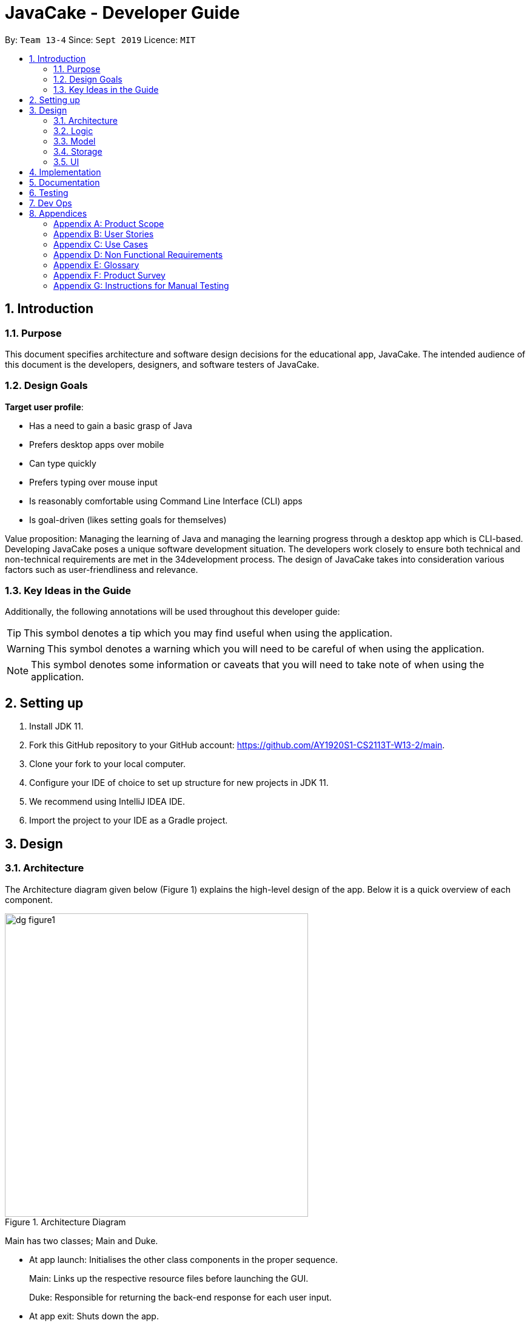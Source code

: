 = JavaCake - Developer Guide
:site-section: DeveloperGuide
:toc:
:toc-title:
:toclevels: 2
:toc-placement: preamble
:sectnums:
:imagesDir: images
:stylesDir: stylesheets
:xrefstyle: full
ifdef::env-github[]
:tip-caption: :bulb:
:note-caption: :information_source:
:warning-caption: :warning:
endif::[]
:repoURL: https://github.com/AY1920S1-CS2113T-W13-2/main

By: `Team 13-4`      Since: `Sept 2019`      Licence: `MIT`

== Introduction

=== Purpose

This document specifies architecture and software design decisions for the educational app, JavaCake. The intended audience of this document is the developers, designers, and software testers of JavaCake. 

=== Design Goals

*Target user profile*:

* Has a need to gain a basic grasp of Java
* Prefers desktop apps over mobile
* Can type quickly
* Prefers typing over mouse input
* Is reasonably comfortable using Command Line Interface (CLI) apps
* Is goal-driven (likes setting goals for themselves)

Value proposition:
Managing the learning of Java and managing the learning progress through a desktop app which is CLI-based.
Developing JavaCake poses a unique software development situation. The developers work closely to ensure both technical and non-technical requirements are met in the 34development process. The design of JavaCake takes into consideration various factors such as user-friendliness and relevance.

=== Key Ideas in the Guide

Additionally, the following annotations will be used throughout this developer guide:

[TIP]
====
This symbol denotes a tip which you may find useful when using the application.
====
[WARNING]
====
This symbol denotes a warning which you will need to be careful of when using the application.
====
[NOTE]
====
This symbol denotes some information or caveats that you will need to take note of when using the application.
====


== Setting up

1. Install JDK 11.
2. Fork this GitHub repository to your GitHub account: https://github.com/AY1920S1-CS2113T-W13-2/main.
3. Clone your fork to your local computer.
4. Configure your IDE of choice to set up structure for new projects in JDK 11.
5. We recommend using IntelliJ IDEA IDE.
6. Import the project to your IDE as a Gradle project.

== Design

=== Architecture

The Architecture diagram given below (Figure 1) explains the high-level design of the app. Below it is a quick overview of each component.

.Architecture Diagram
image::dg_figure1.png[width="500"]

Main has two classes; Main and Duke.

[none]
* At app launch: Initialises the other class components in the proper sequence.
+
Main: Links up the respective resource files before launching the GUI.
+
Duke: Responsible for returning the back-end response for each user input.
* At app exit: Shuts down the app.

The rest of the program consists of four modules.

[none]
* Ui: Handles user interaction and user interface.
* Logic: Executes the respective command after user input is parsed.
* Model: Holds the current content and quiz questions in memory during the operation of the program.
* Storage: Reads data from and writes data to hard disk.

The sections below provide more information on each module.


=== Logic

Within the logic module, the major classes include ProgressStack, ListCommand, GotoCommand and BackCommand.

.Structure of the Logic Component
image::dg_figure2.png[width="500"]

=== Model

The Model stores a QuestionList object which itself consists of one or more Question objects. Model can then use this QuestionList object to set up a QuizSession or ReviewSession object which interfaces with UI to execute a quiz.

Model also references Storage in order to load and generate the QuestionList object from Storage when a QuestionList object is created.

.Structure of the Model Component
image::dg_figure3.png[width="500"]

=== Storage

The Storage module handles fetching data from and writing data to the hard disk. This module consists of the following classes: Profile, TaskStorage, TaskList and StorageManager. 

There are also enumeration classes used to keep track of the different types of tasks(TaskType) and different state of the task(TaskState).

.Structure of the Storage Component
image::dg_figure4.png[width="500"]

The `Storage` component,

[none]
* can save `Profile` objects in txt format and read it back.
* can save the `TaskStorage` data in txt format and read it back.

=== UI

The `UI` module handles the user interface and user interaction with the program. It consists of a MainWindow, which is made up of the following parts: DialogBox, TopBar and AvatarScreen. The API of the `UI` module is implemented by MainWindow.java in GUI mode. The module also contains a Ui class which defines the implementation of the API in CLI mode.

.Structure of the UI Component
image::dg_figure5.png[width="500"]

The UI component,

[none]
* In CLI Mode, executes user commands through the `Main` component which executes the respective commands in `Logic`.
* In GUI Mode, executes user commands through the `Main component which executes the respective commands in `Logic`. The output is then shown in the DialogBox class.
* Listens for changes to `Main` data so that the `UI` can be updated with the modified data.
* MainWindow implements Model for displaying output from QuizSession class.

== Implementation

This section describes some noteworthy details on how certain features are implemented.

*Technologies Used*:

* Our source code is written in Java. However, we also leverage on JavaFX, fxml and Cascading Style Sheets (CSS) to design our Graphical User Interface (GUI). The program also uses external libraries Natty Date Parser and Apache Commons IO.

* The Natty Date Parser library is used to parse relative dates and times in the Deadline feature (see part 4.X for details on its implementation), while the Apache Commons IO library is used to handle file cleanup in the Storage module.


== Documentation

Refer to the guide <<Documentation#, here>>.

== Testing

Refer to the guide <<Testing#, here>>.

== Dev Ops

Refer to the guide <<DevOps#, here>>.

== Appendices

[appendix]
=== Product Scope

*Target user profile*:

* has a need to manage a significant number of contacts
* prefer desktop apps over other types
* can type fast
* prefers typing over mouse input
* is reasonably comfortable using CLI apps

*Value proposition*: manage contacts faster than a typical mouse/GUI driven app

[appendix]
=== User Stories

Priorities: High (must have) - `* * \*`, Medium (nice to have) - `* \*`, Low (unlikely to have) - `*`

[width="59%",cols="22%,<23%,<25%,<30%",options="header",]
|=======================================================================
|Priority |As a ... |I want to ... |So that I can...
|`* * *` |new user |see usage instructions |refer to instructions when I forget how to use the App

|`* * *` |user |add a new person |

|`* * *` |user |delete a person |remove entries that I no longer need

|`* * *` |user |find a person by name |locate details of persons without having to go through the entire list

|`* *` |user |hide <<private-contact-detail,private contact details>> by default |minimize chance of someone else seeing them by accident

|`*` |user with many persons in the address book |sort persons by name |locate a person easily
|=======================================================================

_{More to be added}_

[appendix]
=== Use Cases

(For all use cases below, the *System* is the `Cake` and the *Actor* is the `user`, unless specified otherwise)

[discrete]
==== *Use case: Find topics*

*MSS*

1. User requests to list topics
2. Cake shows topics (in format 1. X\n 2. Y\n...)
3. User types the topic number e.g. `1`
4. Cake shows sub-topics within that topic (in format 1. X\n 2. Y\n...)
5. User types the sub-topic number e.g. `1`
6. Cake shows the content in the sub-topic
+
Use case ends.

*Extensions*

[none]
* 3a. If user types in `1.1`, user can immediately jump to sub-topic content
+
[none]
** 3a1. If no sub-topic present, Cake shows error message
+
Use case resumes at step 5.

[discrete]
==== Use case: Check progress

*MSS*

1. _User finishes topic/quiz_
2. Cake shows progress bar ( [# # # # _ _ _ _] )
+
Use case ends.

*Extensions*

[none]
* 2a. User types in command to check progress again
+
Use case ends.

[discrete]
==== Use case: Do quiz from sub-topic

*MSS*

1. _User requests for sub-topic list_
2. User selects quiz by typing `quiz` or types in the index of the quiz in the list e.g. `7`
3. Cake launches quiz
4. User answers the questions
+
Use case ends.

*Extensions*

[none]
* 4a. User types invalid input
+
[none]
** 4a1. Cake shows error message
+
Use case resumes at step 2.

[none]
* 4b. User types wrong answer
+
[none]
** 4b1. Cake shows "Wrong Answer" and proceeds to next question.
+
Use case ends

[discrete]
==== Use case: Set deadline for topics/sub-topics to read

*MSS*

1. User requests to list topics
2. Cake shows topics
3. User sets deadline for a topic `deadline 1 /by <DATE/>`
4. Cake shows confirmation message (adds to appended topic header list)
+
Use case ends.

*Extensions*

[none]
* 4a. If user decides to list topics again, deadline is appended to topic header
+
Use case ends.
* 4b. If user launches program again, the deadlines for each topic are shown in most recent deadline order.
+
** 4b1. If user finishes the quiz for that topic, the deadline will be removed from Cake
+
Use case ends.

_{More to be added}_

[appendix]
=== Non Functional Requirements

.  Should work on any <<mainstream-os,mainstream OS>> as long as it has Java `11` or above installed.
.  Should be able to hold up to 1000 persons without a noticeable sluggishness in performance for typical usage.
.  A user with above average typing speed for regular English text (i.e. not code, not system admin commands) should be able to accomplish most of the tasks faster using commands than using the mouse.

_{More to be added}_

[appendix]
=== Glossary

[[mainstream-os]] Mainstream OS::
Windows, Linux, Unix, OS-X

[[private-contact-detail]] Private contact detail::
A contact detail that is not meant to be shared with others

[appendix]
=== Product Survey

*Product Name*

Author: ...

Pros:

* ...
* ...

Cons:

* ...
* ...

[appendix]
=== Instructions for Manual Testing

Given below are instructions to test the app manually.

[NOTE]
These instructions only provide a starting point for testers to work on; testers are expected to do more _exploratory_ testing.

[discrete]
==== Launch and Shutdown

. Initial launch

.. Download the jar file and copy into an empty folder
.. Double-click the jar file +
   Expected: Shows the GUI with a set of sample contacts. The window size may not be optimum.

. Saving window preferences

.. Resize the window to an optimum size. Move the window to a different location. Close the window.
.. Re-launch the app by double-clicking the jar file. +
   Expected: The most recent window size and location is retained.

_{ more test cases ... }_

[discrete]
==== Deleting a person

. Deleting a person while all persons are listed

.. Prerequisites: List all persons using the `list` command. Multiple persons in the list.
.. Test case: `delete 1` +
   Expected: First contact is deleted from the list. Details of the deleted contact shown in the status message. Timestamp in the status bar is updated.
.. Test case: `delete 0` +
   Expected: No person is deleted. Error details shown in the status message. Status bar remains the same.
.. Other incorrect delete commands to try: `delete`, `delete x` (where x is larger than the list size) _{give more}_ +
   Expected: Similar to previous.

_{ more test cases ... }_

[discrete]
==== Saving data

. Dealing with missing/corrupted data files

.. _{explain how to simulate a missing/corrupted file and the expected behavior}_

_{ more test cases ... }_
